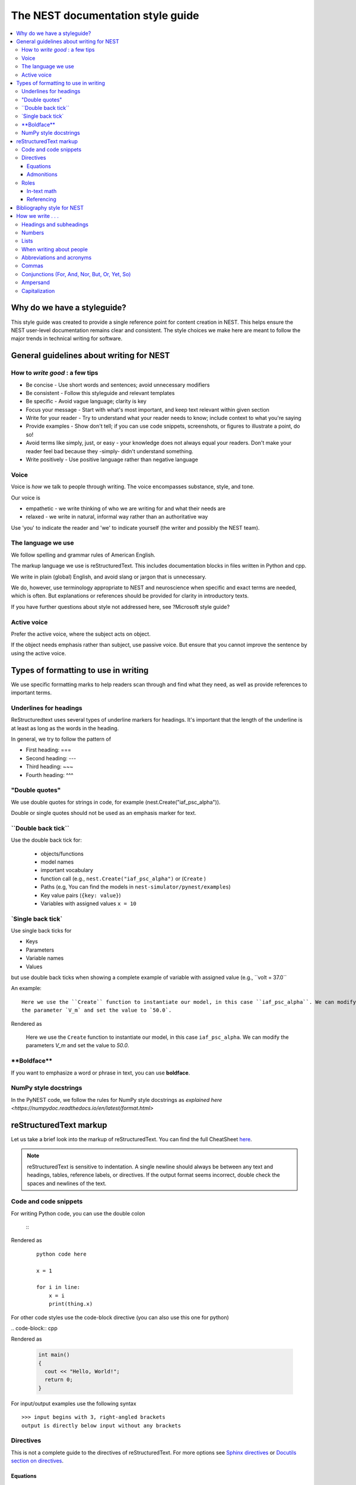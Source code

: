 The NEST documentation style guide
==================================

.. contents::
  :local:

Why do we have a styleguide?
-----------------------------

This style guide was created to provide a single reference point for content creation in NEST. This helps ensure
the NEST user-level documentation remains clear and consistent. The style choices we make here are meant to follow the
major trends in technical writing for software.

General guidelines about writing for NEST
-----------------------------------------

How to *write good* : a few tips
~~~~~~~~~~~~~~~~~~~~~~~~~~~~~~~~

- Be concise - Use short words and sentences; avoid unnecessary modifiers

- Be consistent - Follow this styleguide and relevant templates

- Be specific - Avoid vague language; clarity is key

- Focus your message - Start with what's most important, and keep text relevant within given section

- Write for your reader - Try to understand what your reader needs to know; include context to what you're saying

- Provide examples - Show don't tell; if you can use code snippets, screenshots, or figures to illustrate a point, do so!

- Avoid terms like simply, just, or easy - your knowledge does not always equal your readers.  Don't make your reader feel bad because they -simply-
  didn't understand something.

- Write positively -  Use positive language rather than negative language

Voice
~~~~~~

Voice is *how* we talk to people through writing. The voice encompasses substance, style, and tone.

Our voice is

- empathetic - we write thinking of who we are writing for and what their needs are
- relaxed - we write in natural, informal way rather than an authoritative way

Use 'you' to indicate the reader and 'we' to indicate yourself (the writer and possibly the NEST team).

The language we use
~~~~~~~~~~~~~~~~~~~

We follow spelling and grammar rules of American English.

The markup language we use is reStructuredText. This includes documentation blocks in files written in Python and cpp.

We write in plain (global) English, and avoid slang or jargon that is unnecessary.

We do, however, use terminology appropriate to NEST and neuroscience when specific and exact terms are needed, which is often. But explanations or references
should be provided for clarity in introductory texts.

If you have further questions about style not addressed here, see ?Microsoft style guide?

Active voice
~~~~~~~~~~~~

Prefer the active voice, where the subject acts on object.

If the object needs emphasis rather than subject, use passive voice. But ensure that you cannot improve the sentence
by using the active voice.


Types of formatting to use in writing
--------------------------------------

We use specific formatting marks to help readers scan through and find what they need, as well
as provide references to important terms.


Underlines for headings
~~~~~~~~~~~~~~~~~~~~~~~

ReStructuredtext uses several types of underline markers for headings. It's important that the length of the
underline is at least as long as the words in the heading.

In general, we try to follow the pattern of

* First heading: ===
* Second heading: ---
* Third heading: ~~~
* Fourth heading: ^^^

"Double quotes"
~~~~~~~~~~~~~~~

We use double quotes for strings in code, for example (nest.Create("iaf_psc_alpha")).

Double or single quotes should not be used as an emphasis marker for text.


\``Double back tick\``
~~~~~~~~~~~~~~~~~~~~~~~

Use the double back tick for:


  - objects/functions
  - model names
  - important vocabulary
  - function call (e.g., ``nest.Create("iaf_psc_alpha")`` or  (``Create`` )
  - Paths (e.g, You can find the models in ``nest-simulator/pynest/examples``)
  - Key value pairs (``{key: value}``)
  - Variables with assigned values ``x = 10``


\`Single back tick\`
~~~~~~~~~~~~~~~~~~~~~

Use single back ticks for

- Keys
- Parameters
- Variable names
- Values

but use double back ticks when showing a complete example of variable with assigned value (e.g., \``volt = 37.0``

An example:

::

   Here we use the ``Create`` function to instantiate our model, in this case ``iaf_psc_alpha``. We can modify
   the parameter `V_m` and set the value to `50.0`.

Rendered as


 Here we use the ``Create`` function to instantiate our model, in this case ``iaf_psc_alpha``. We can modify
 the parameters `V_m` and set the value to `50.0`.

\**Boldface\**
~~~~~~~~~~~~~~~

If you want to emphasize a word or phrase in text, you can use **boldface**.

NumPy style docstrings
~~~~~~~~~~~~~~~~~~~~~~

In the PyNEST code, we follow the rules for NumPy style docstrings as
`explained here <https://numpydoc.readthedocs.io/en/latest/format.html>`


reStructuredText markup
-----------------------

Let us take a brief look into the markup of reStructuredText. You can find the full CheatSheet
`here <https://thomas-cokelaer.info/tutorials/sphinx/rest_syntax.html>`_.

.. note::

   reStructuredText is sensitive to indentation. A single newline should always be between any text and headings,
   tables, reference labels, or directives.
   If the output format seems incorrect, double check the spaces and newlines of the text.

Code and code snippets
~~~~~~~~~~~~~~~~~~~~~~


For writing Python code, you can use the double colon


 \::

Rendered as

   ::

       python code here

       x = 1

       for i in line:
           x = i
           print(thing.x)

For other code styles use the code-block directive (you can also use this one for python)



\   .. code-block:: cpp

Rendered as

    .. code-block:: cpp

       int main()
       {
         cout << "Hello, World!";
         return 0;
       }


For input/output examples use the following syntax

::

   >>> input begins with 3, right-angled brackets
   output is directly below input without any brackets


Directives
~~~~~~~~~~~


This is not a complete guide to the directives of reStructuredText. For more options see `Sphinx directives <https://www.sphinx-doc.org/en/master/usage/restructuredtext/directives.html>`_
or `Docutils section on directives <http://docutils.sourceforge.net/docs/ref/rst/directives.html>`_.

Equations
^^^^^^^^^

::

    .. math::

            f(x) = \int_{-\infty}^{\infty} \hat f(\xi)\ e^{2 \pi i x \xi}\,d\xi,

Rendered as


    .. math::

            f(x) = \int_{-\infty}^{\infty} \hat f(\xi)\ e^{2 \pi i x \xi}\,d\xi,


Admonitions
^^^^^^^^^^^

Possible admonitions types include

"see also", "attention", "caution", "danger", "error", "hint", "important", "note", "tip", "warning", "admonition"

If you want a custom admonition use

::

   .. admonition:: custom name

         Here is some text

Rendered as


   .. admonition:: custom name

         Here is some text


Roles
~~~~~~

See `the roles section in the Sphinx docs <https://www.sphinx-doc.org/en/master/usage/restructuredtext/roles.html>`_ for details

In-text math
^^^^^^^^^^^^

::

   Now we can see :math:`x=1` for this example.

Rendered as


   Now we can see :math:`x=1` for this example.

Referencing
^^^^^^^^^^^

::

   :doc:`file`

::

   :doc:`custom name <path/file>`

Rendered as

   :doc:`file`

   :doc:`custom name <file>`


For section headings, you can use either of the two examples below. But to reference figures or arbitrary places in a file,
you must include a custom name (second example) in the reference for it to work.

::

    :ref:`ref_name`

or

::

    :ref:`custom name <ref_name>`

Rendered as


    :ref:`ref_name`

    :ref:`custom name <ref_name>`


.. note::
    The `ref_name` needs to be above the section you want to reference with the following syntax

    ::

        .. _ref_name:

        secton_header
        --------------


Bibliography style for NEST
----------------------------

The reStructuredText reference style is used throughout documentation so links are autogenerated and a consistent format is used.

For in-text citations, we use the reST numeric style ``[1]_``.


For example:

.. code-block:: none

    The following example is based on Smith [1]_.
    [2]_ contains a technically detailed description.

Please ensure your reference follows the following guidelines:

* References with more than 5 authors use 'et al.'.
* Use initials for first name of authors
* Surname precedes first name for all authors
* No comma follows surname
* Full stop after every section of bibliography.
* No formatting such as italics, bold or underline.
* Full title of journal
* Article titles written in sentence case
* Year follows author(s,), in parentheses
* Volume, can be optionally followed by issue in parentheses,  a colon separates volume and page range.
* Include a linked DOI, if available

.. code-block:: none

 References
 -----------

 .. [1] Smith J. and Jones M (2009). Title of cool paper. Journal of Awesomeness.
       3:7-29. <DOI>

 .. [2] Sander M., et al (2011). Biology of the sauropod dinosaurs: the evolution
        of gigantism. Biological Reviews. 86(1):117-155. https://doi.org/10.1111/j.1469-185X.2010.00137.x

How we write . . .
---------------------

Headings and subheadings
~~~~~~~~~~~~~~~~~~~~~~~~~

Headings and subheadings should describe the purpose of the section.

Begin with a descriptive verb or begin with `How to ...`

Heading should explain the section in a short phrase.

Use the verb stem and not the gerund ('ing') form of verbs. Not 'Adding a model', but  'Add a model'.

Avoid section names like `Introduction` or `Part 1`.

One word subheadings are fine, if section is short and the meaning is clear.

Headings and subheadings should always begin with an uppercase letter but all other words
should be lower case (except proper nouns).




+-----------------------------------+----------------+
| Good examples:                    | Bad examples:  |
+===================================+================+
| Create your first neural network  | Start here     |
+-----------------------------------+----------------+
| How to set up and configure MUSIC | MUSIC and NEST |
+-----------------------------------+----------------+
| Add a device to your network      | Adding devices |
+-----------------------------------+----------------+


Numbers
~~~~~~~~

Numbers should be spelled out if they begin a sentence. In most cases, however, the numeral/ordinal format is preferred.

For additional mathematical notation, use the math role or directive.

We use the period for the decimal point. (`57.45`)

The thousand seperator is the comma except when showing a code example

   Example:

   We have over 5,000 connections.
   The number of connections is ``x = 5000``

Make sure you use the correct unit (e.g., millivolts for voltage) and the unit's syntax (`V_m`).

Lists
~~~~~~~

Use ordered lists for step-by-step instructions only. Do not have more that 2 related actions in one step.

Use bullet lists to improve clarity of long lists (more than 5 items).

If bullet/ordered list text is a complete sentence, use proper punctuation and end with period.

If bullet/ordered list text is an incomplete sentence, do not end with period.

If bullet/ordered list belongs to a sentence, use commas to seprate each item with the second last time including `and` at end.


When writing about people
~~~~~~~~~~~~~~~~~~~~~~~~~~

Avoid gendered terms (NOT police man BUT police officer).

Instead of "guys" or "girls" use inclusive language such as everyone, all, members, folks.

"They" is an acceptable singular 3rd person pronoun (See www.merriam-webster.com/dictionary/they)

Abbreviations and acronyms
~~~~~~~~~~~~~~~~~~~~~~~~~~

Spell out acronyms on first appearance on each page or article it appears.
For example: Random number generator (rng)

If the abbreviation/acronym is well known (e.g., HTML) you do not need to spell it out.


Commas
~~~~~~~

Use the oxford comma (apples, bananas, and grapes) for lists. But use a bullet list if your list is more than 5 items.

Use the comma as separator for thousands (37,000).

To join two sentences into one, you must use a conjuction (and, or , but) along with the comma, or use the semicolon.

Conjunctions (For, And, Nor, But, Or, Yet, So)
~~~~~~~~~~~~~~~~~~~~~~~~~~~~~~~~~~~~~~~~~~~~~~~~

You can use these to start a sentence if clarity is not impeded.

Avoid using `So`, `However`, at the beginning of sentences.

Ampersand
~~~~~~~~~~~~

Avoid the ampersand '`&`' and use '`and`' instead unless the ampersand is part of a proper name (e.g. Ben \& Jerry's).


Capitalization
~~~~~~~~~~~~~~~

Capitalize first word of heading, but use lower case for the rest.

Capitalize first word in bullet.

Capitalize proper nouns and follow company policy in naming conventions (e.g., macOS, LaTeX).